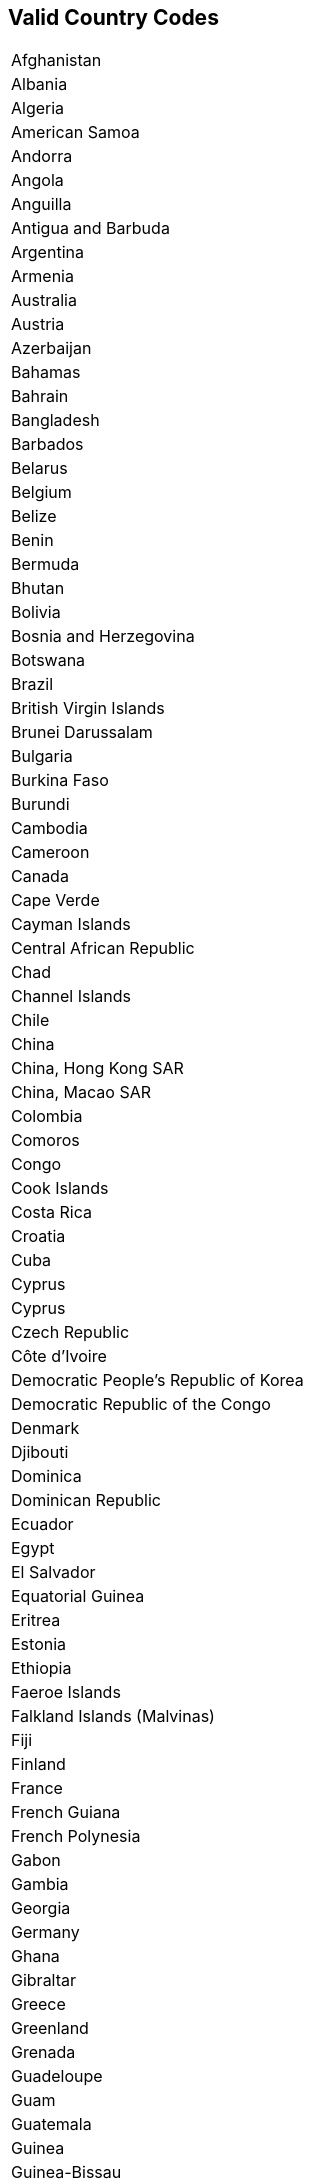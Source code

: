 == Valid Country Codes

[width="50%", role="table table-hover"]
|===
|Afghanistan
|Albania
|Algeria
|American Samoa
|Andorra
|Angola
|Anguilla
|Antigua and Barbuda
|Argentina
|Armenia
|Australia
|Austria
|Azerbaijan
|Bahamas
|Bahrain
|Bangladesh
|Barbados
|Belarus
|Belgium
|Belize
|Benin
|Bermuda
|Bhutan
|Bolivia
|Bosnia and Herzegovina
|Botswana
|Brazil
|British Virgin Islands
|Brunei Darussalam
|Bulgaria
|Burkina Faso
|Burundi
|Cambodia
|Cameroon
|Canada
|Cape Verde
|Cayman Islands
|Central African Republic
|Chad
|Channel Islands
|Chile
|China
|China, Hong Kong SAR
|China, Macao SAR
|Colombia
|Comoros
|Congo
|Cook Islands
|Costa Rica
|Croatia
|Cuba
|Cyprus
|Cyprus
|Czech Republic
|Côte d'Ivoire
|Democratic People's Republic of Korea
|Democratic Republic of the Congo
|Denmark
|Djibouti
|Dominica
|Dominican Republic
|Ecuador
|Egypt
|El Salvador
|Equatorial Guinea
|Eritrea
|Estonia
|Ethiopia
|Faeroe Islands
|Falkland Islands (Malvinas)
|Fiji
|Finland
|France
|French Guiana
|French Polynesia
|Gabon
|Gambia
|Georgia
|Germany
|Ghana
|Gibraltar
|Greece
|Greenland
|Grenada
|Guadeloupe
|Guam
|Guatemala
|Guinea
|Guinea-Bissau
|Guyana
|Haiti
|Holy See
|Honduras
|Hungary
|Iceland
|India
|Indonesia
|Iran (Islamic Republic of)
|Iraq
|Isle of Man
|Israel
|Italy
|Jamaica
|Japan
|Jordan
|Kazakhstan
|Kenya
|Kiribati
|Kuwait
|Kyrgyzstan
|Lao People's Democratic Republic
|Latvia
|Lebanon
|Lesotho
|Liberia
|Libyan Arab Jamahiriya
|Liechtenstein
|Lithuania
|Luxembourg
|Madagascar
|Malawi
|Malaysia
|Maldives
|Mali
|Malta
|Marshall Islands
|Martinique
|Mauretania
|Mauritius
|Mayotte
|Mexico
|Micronesia (Federated States of)
|Monaco
|Mongolia
|Montenegro
|Montserrat
|Morocco
|Mozambique
|Myanmar
|NR
|Namibia
|Nauru
|Nepal
|Netherlands
|Netherlands Antilles
|New Caledonia
|New Zealand
|Nicaragua
|Niger
|Nigeria
|Niue
|Norfolk Island
|Norway
|Occupied Palestinian Territory
|Oman
|Pakistan
|Palau
|Panama
|Papua New Guinea
|Paraguay
|Peru
|Philippines
|Pitcairn
|Poland
|Portugal
|Puerto Rico
|Qatar
|Republic of Ireland
|Republic of Korea
|Republic of Moldova
|Romania
|Russian Federation
|Rwanda
|Réunion
|Saint Kitts and Nevis
|Saint Lucia
|Saint Vincent and the Grenadines
|Saint-Pierre-et-Miquelon
|Samoa
|San Marino
|Saudi Arabia
|Senegal
|Serbia
|Seychelles
|Sierra Leone
|Singapore
|Slovakia
|Slovenia
|Solomon Islands
|Somalia
|South Africa
|Spain
|Sri Lanka
|St. Helena
|Sudan
|Suriname
|Swaziland
|Sweden
|Switzerland
|São Tomé and Príncipe
|Taiwan
|Tajikistan
|Thailand
|The former Yugoslav Republic of Macedonia
|Timor-Leste
|Togo
|Tokelau
|Tonga
|Trinidad and Tobago
|Tunisia
|Turkey
|Turkmenistan
|Turks and Caicos Islands
|Tuvalu
|U.K.
|U.S.
|U.S. Virgin Islands
|Uganda
|Ukraine
|United Arab Emirates
|United Republic of Tanzania
|Uruguay
|Uzbekistan
|Vanuatu
|Venezuela
|Viet Nam
|Wallis and Futuna Islands
|Western Sahara
|Yemen
|Zambia
|Zimbabwe
|===